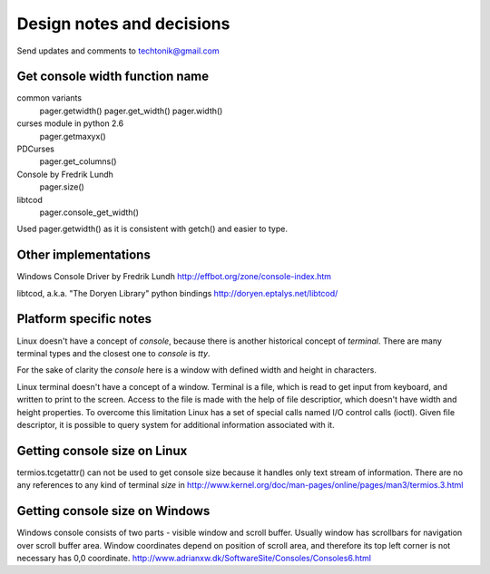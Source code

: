 Design notes and decisions
==========================

Send updates and comments to techtonik@gmail.com



Get console width function name
-------------------------------
common variants
  pager.getwidth()
  pager.get_width()
  pager.width()

curses module in python 2.6
  pager.getmaxyx()

PDCurses
  pager.get_columns()

Console by Fredrik Lundh
  pager.size()

libtcod
  pager.console_get_width()

Used pager.getwidth() as it is consistent with getch()
and easier to type.



Other implementations
---------------------
Windows Console Driver by Fredrik Lundh
http://effbot.org/zone/console-index.htm

libtcod, a.k.a. "The Doryen Library" python bindings
http://doryen.eptalys.net/libtcod/



Platform specific notes
-----------------------
Linux doesn't have a concept of `console`, because there
is another historical concept of `terminal`. There are many
terminal types and the closest one to `console` is `tty`.

For the sake of clarity the `console` here is a window with
defined width and height in characters.

Linux terminal doesn't have a concept of a window. Terminal
is a file, which is read to get input from keyboard, and
written to print to the screen. Access to the file is made
with the help of file descriptior, which doesn't have width
and height properties. To overcome this limitation Linux
has a set of special calls named I/O control calls (ioctl).
Given file descriptor, it is possible to query system for
additional information associated with it.


Getting console size on Linux
-----------------------------
termios.tcgetattr() can not be used to get console size
because it handles only text stream of information. There
are no any references to any kind of terminal `size` in
http://www.kernel.org/doc/man-pages/online/pages/man3/termios.3.html


Getting console size on Windows
-------------------------------
Windows console consists of two parts - visible window
and scroll buffer. Usually window has scrollbars for
navigation over scroll buffer area. Window coordinates
depend on position of scroll area, and therefore its top
left corner is not necessary has 0,0 coordinate.
http://www.adrianxw.dk/SoftwareSite/Consoles/Consoles6.html

